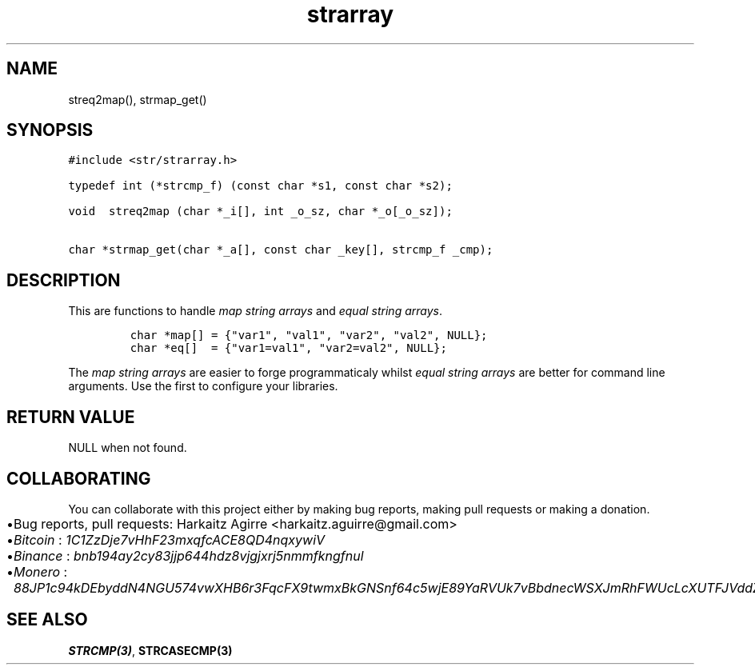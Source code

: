 .\" Automatically generated by Pandoc 2.1.1
.\"
.TH "strarray" "3" "" "" ""
.hy
.SH NAME
.PP
streq2map(), strmap_get()
.SH SYNOPSIS
.nf
\f[C]
#include\ <str/strarray.h>

typedef\ int\ (*strcmp_f)\ (const\ char\ *s1,\ const\ char\ *s2);

void\ \ streq2map\ (char\ *_i[],\ int\ _o_sz,\ char\ *_o[_o_sz]);

char\ *strmap_get(char\ *_a[],\ const\ char\ _key[],\ strcmp_f\ _cmp);
\f[]
.fi
.SH DESCRIPTION
.PP
This are functions to handle \f[I]map string arrays\f[] and \f[I]equal
string arrays\f[].
.IP
.nf
\f[C]
char\ *map[]\ =\ {"var1",\ "val1",\ "var2",\ "val2",\ NULL};
char\ *eq[]\ \ =\ {"var1=val1",\ "var2=val2",\ NULL};
\f[]
.fi
.PP
The \f[I]map string arrays\f[] are easier to forge programmaticaly
whilst \f[I]equal string arrays\f[] are better for command line
arguments.
Use the first to configure your libraries.
.SH RETURN VALUE
.PP
NULL when not found.
.SH COLLABORATING
.PP
You can collaborate with this project either by making bug reports,
making pull requests or making a donation.
.IP \[bu] 2
Bug reports, pull requests: Harkaitz Agirre <harkaitz.aguirre@gmail.com>
.IP \[bu] 2
\f[I]Bitcoin\f[] : \f[I]1C1ZzDje7vHhF23mxqfcACE8QD4nqxywiV\f[]
.IP \[bu] 2
\f[I]Binance\f[] : \f[I]bnb194ay2cy83jjp644hdz8vjgjxrj5nmmfkngfnul\f[]
.IP \[bu] 2
\f[I]Monero\f[] :
\f[I]88JP1c94kDEbyddN4NGU574vwXHB6r3FqcFX9twmxBkGNSnf64c5wjE89YaRVUk7vBbdnecWSXJmRhFWUcLcXUTFJVddZti\f[]
.SH SEE ALSO
.PP
\f[B]STRCMP(3)\f[], \f[B]STRCASECMP(3)\f[]
